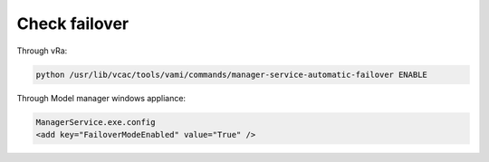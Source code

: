 Check failover
***********************************

Through vRa:

.. code-block:: python

    python /usr/lib/vcac/tools/vami/commands/manager-service-automatic-failover ENABLE

Through Model manager windows appliance:

.. code-block:: none

    ManagerService.exe.config
    <add key="FailoverModeEnabled" value="True" /> 
